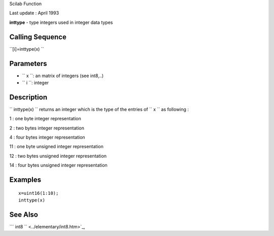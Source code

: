 Scilab Function

Last update : April 1993

**inttype** - type integers used in integer data types

Calling Sequence
~~~~~~~~~~~~~~~~

``[i]=inttype(x)  ``

Parameters
~~~~~~~~~~

-  ``           x         ``: an matrix of integers (see int8,..)
-  ``           i         ``: integer

Description
~~~~~~~~~~~

``         inttype(x)       `` returns an integer which is the type of
the entries of ``         x       `` as following :

1 : one byte integer representation

2 : two bytes integer representation

4 : four bytes integer representation

11 : one byte unsigned integer representation

12 : two bytes unsigned integer representation

14 : four bytes unsigned integer representation

Examples
~~~~~~~~

::


    x=uint16(1:10);
    inttype(x)
     
      

See Also
~~~~~~~~

```           int8         `` <../elementary/int8.htm>`_,
